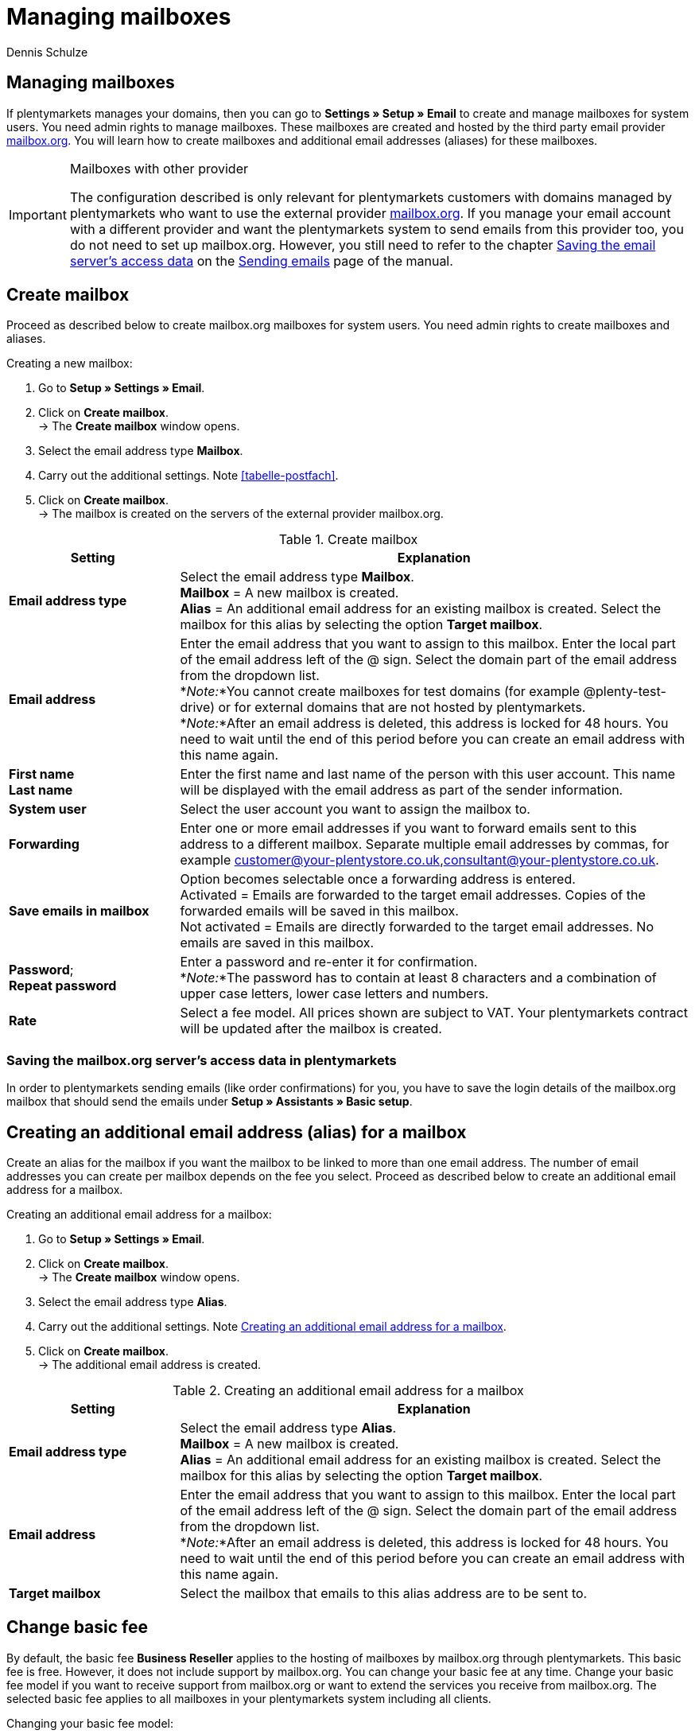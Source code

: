 = Managing mailboxes
:keywords: Email, mailbox, create mailbox, basic fee, manage mailbox
:description: Working with plentymarkets: manage mailboxes, create new mailboxes and edit already existing mailboxes in the plentymarkets system.
:author: Dennis Schulze

[#10]
== Managing mailboxes

If plentymarkets manages your domains, then you can go to *Settings » Setup » Email* to create and manage mailboxes for system users. You need admin rights to manage mailboxes. These mailboxes are created and hosted by the third party email provider link:https://mailbox.org/business/[mailbox.org^]. You will learn how to create mailboxes and additional email addresses (aliases) for these mailboxes.

[IMPORTANT]
.Mailboxes with other provider
====
The configuration described is only relevant for plentymarkets customers with domains managed by plentymarkets who want to use the external provider link:https://mailbox.org/business/[mailbox.org^]. If you manage your email account with a different provider and want the plentymarkets system to send emails from this provider too, you do not need to set up mailbox.org. However, you still need to refer to the chapter xref:crm:sending-emails.adoc#100[Saving the email server's access data] on the xref:crm:sending-emails.adoc#[Sending emails] page of the manual.
====

[#20]
== Create mailbox

Proceed as described below to create mailbox.org mailboxes for system users. You need admin rights to create mailboxes and aliases.

[.instruction]
Creating a new mailbox:

. Go to *Setup » Settings » Email*.
. Click on *Create mailbox*. +
→ The *Create mailbox* window opens.
. Select the email address type *Mailbox*.
. Carry out the additional settings. Note <<tabelle-postfach>>.
. Click on *Create mailbox*. +
→ The mailbox is created on the servers of the external provider mailbox.org.

[[table-mailbox]]
.Create mailbox
[cols="1,3"]
|====
|Setting |Explanation

| *Email address type*
|Select the email address type *Mailbox*. +
*Mailbox* = A new mailbox is created. +
*Alias* = An additional email address for an existing mailbox is created. Select the mailbox for this alias by selecting the option *Target mailbox*.

| *Email address*
|Enter the email address that you want to assign to this mailbox. Enter the local part of the email address left of the @ sign. Select the domain part of the email address from the dropdown list. +
*_Note:_*You cannot create mailboxes for test domains (for example @plenty-test-drive) or for external domains that are not hosted by plentymarkets. +
*_Note:_*After an email address is deleted, this address is locked for 48 hours. You need to wait until the end of this period before you can create an email address with this name again.

| *First name* +
*Last name*
|Enter the first name and last name of the person with this user account. This name will be displayed with the email address as part of the sender information.

| *System user*
|Select the user account you want to assign the mailbox to.

| *Forwarding*
|Enter one or more email addresses if you want to forward emails sent to this address to a different mailbox. Separate multiple email addresses by commas, for example customer@your-plentystore.co.uk,consultant@your-plentystore.co.uk.

| *Save emails in mailbox*
|Option becomes selectable once a forwarding address is entered. +
Activated = Emails are forwarded to the target email addresses. Copies of the forwarded emails will be saved in this mailbox. +
Not activated = Emails are directly forwarded to the target email addresses. No emails are saved in this mailbox.

| *Password*; +
*Repeat password*
|Enter a password and re-enter it for confirmation. +
*_Note:_*The password has to contain at least 8 characters and a combination of upper case letters, lower case letters and numbers.

| *Rate*
|Select a fee model. All prices shown are subject to VAT. Your plentymarkets contract will be updated after the mailbox is created.
|====

[#25]
=== Saving the mailbox.org server's access data in plentymarkets

In order to plentymarkets sending emails (like order confirmations) for you, you have to save the login details of the mailbox.org mailbox that should send the emails under *Setup » Assistants » Basic setup*.

[#30]
== Creating an additional email address (alias) for a mailbox

Create an alias for the mailbox if you want the mailbox to be linked to more than one email address. The number of email addresses you can create per mailbox depends on the fee you select. Proceed as described below to create an additional email address for a mailbox.

[.instruction]
Creating an additional email address for a mailbox:

. Go to *Setup » Settings » Email*.
. Click on *Create mailbox*. +
→ The *Create mailbox* window opens.
. Select the email address type *Alias*.
. Carry out the additional settings. Note <<#table-email-addresses>>.
. Click on *Create mailbox*. +
→ The additional email address is created.

[[table-email-addresses]]
.Creating an additional email address for a mailbox
[cols="1,3"]
|====
|Setting |Explanation

| *Email address type*
|Select the email address type *Alias*. +
*Mailbox* = A new mailbox is created. +
*Alias* = An additional email address for an existing mailbox is created. Select the mailbox for this alias by selecting the option *Target mailbox*.

| *Email address*
|Enter the email address that you want to assign to this mailbox. Enter the local part of the email address left of the @ sign. Select the domain part of the email address from the dropdown list. +
*_Note:_*After an email address is deleted, this address is locked for 48 hours. You need to wait until the end of this period before you can create an email address with this name again.

| *Target mailbox*
|Select the mailbox that emails to this alias address are to be sent to.
|====

[#40]
== Change basic fee

By default, the basic fee *Business Reseller* applies to the hosting of mailboxes by mailbox.org through plentymarkets. This basic fee is free. However, it does not include support by mailbox.org. You can change your basic fee at any time. Change your basic fee model if you want to receive support from mailbox.org or want to extend the services you receive from mailbox.org. The selected basic fee applies to all mailboxes in your plentymarkets system including all clients.

[.instruction]
Changing your basic fee model:

. Go to *Setup » Settings » Email*.
. Click on *Change basic fee* (material:edit[]). +
→ The *Select basic fee* window opens.
. Check the specifications of the different basic fee models.
. Select the basic fee you want to book.
. Click on *Change basic fee*. +
→ The fee is saved and your plentymarkets contract is updated. mailbox.org will send you an email with additional information.

[#50]
== Deleting a mailbox

Proceed as described below to delete a mailbox. You need admin rights to delete mailboxes/aliases. After deleting a mailbox/alias, you need to wait 48 hours before you can create a new mailbox/alias with the email address that you just deleted.

[WARNING]
.Emails can no longer be accessed after deleting a mailbox
====
After deleting a mailbox, you can no longer access the emails saved in the mailbox via mailbox.org. Make sure that you have saved local copies of any emails you still need access to before deleting the mailbox.
====

[.instruction]
Deleting a mailbox:

. Go to *Setup » Settings » Email*. +
→ A list of the mailboxes is displayed.
. Click on the mailbox in this list that you want to delete.
. Click on *Delete* (material:remove[role="red"]). +
→ The mailbox and all associated aliases are deleted on the mailbox.org server. +
→ Your plentymarkets contract is updated.